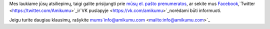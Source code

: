 Mes laukiame jūsų atsiliepimų, taigi galite prisijungti prie `mūsų el. pašto prenumeratos <https://listmonk.amikumu.com/subscription/form>`_, ar sekite mus `Facebook <https://www.facebook.com/amikumuapp/>`_,`Twitter <https://twitter.com/Amikumu>`_ir`VK puslapyje <https://vk.com/amikumu>`_norėdami būti informuoti.

Jeigu turite daugiau klausimų, rašykite mums`info@amikumu.com <mailto:info@amikumu.com>`_
